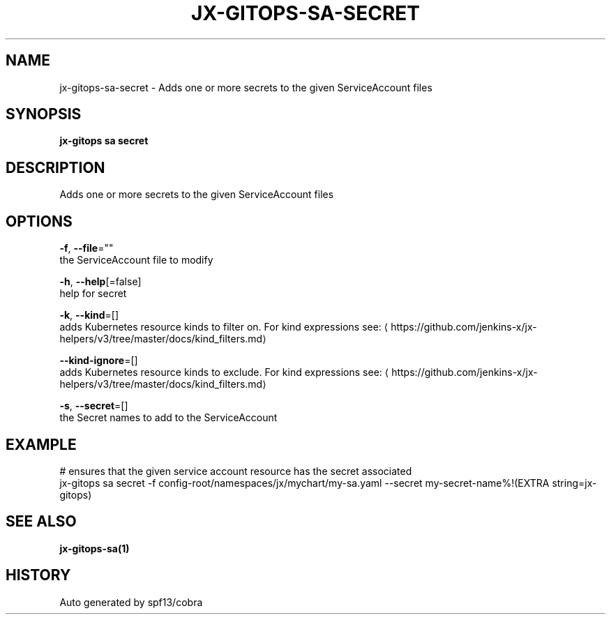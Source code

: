 .TH "JX-GITOPS\-SA\-SECRET" "1" "" "Auto generated by spf13/cobra" "" 
.nh
.ad l


.SH NAME
.PP
jx\-gitops\-sa\-secret \- Adds one or more secrets to the given ServiceAccount files


.SH SYNOPSIS
.PP
\fBjx\-gitops sa secret\fP


.SH DESCRIPTION
.PP
Adds one or more secrets to the given ServiceAccount files


.SH OPTIONS
.PP
\fB\-f\fP, \fB\-\-file\fP=""
    the ServiceAccount file to modify

.PP
\fB\-h\fP, \fB\-\-help\fP[=false]
    help for secret

.PP
\fB\-k\fP, \fB\-\-kind\fP=[]
    adds Kubernetes resource kinds to filter on. For kind expressions see: 
\[la]https://github.com/jenkins-x/jx-helpers/v3/tree/master/docs/kind_filters.md\[ra]

.PP
\fB\-\-kind\-ignore\fP=[]
    adds Kubernetes resource kinds to exclude. For kind expressions see: 
\[la]https://github.com/jenkins-x/jx-helpers/v3/tree/master/docs/kind_filters.md\[ra]

.PP
\fB\-s\fP, \fB\-\-secret\fP=[]
    the Secret names to add to the ServiceAccount


.SH EXAMPLE
.PP
# ensures that the given service account resource has the secret associated
  jx\-gitops sa secret \-f config\-root/namespaces/jx/mychart/my\-sa.yaml \-\-secret my\-secret\-name%!(EXTRA string=jx\-gitops)


.SH SEE ALSO
.PP
\fBjx\-gitops\-sa(1)\fP


.SH HISTORY
.PP
Auto generated by spf13/cobra
